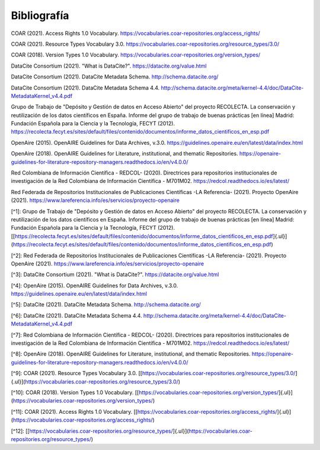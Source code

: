 .. _Bibliografia.rst:

Bibliografía
===========


COAR (2021). Access Rights 1.0 Vocabulary. https://vocabularies.coar-repositories.org/access_rights/

COAR (2021). Resource Types Vocabulary 3.0. https://vocabularies.coar-repositories.org/resource_types/3.0/

COAR (2018). Version Types 1.0 Vocabulary. https://vocabularies.coar-repositories.org/version_types/

DataCite Consortium (2021). \"What is DataCite?\". https://datacite.org/value.html

DataCite Consortium (2021). DataCite Metadata Schema. http://schema.datacite.org/

DataCite Consortium (2021). DataCite Metadata Schema 4.4. http://schema.datacite.org/meta/kernel-4.4/doc/DataCite-MetadataKernel_v4.4.pdf

Grupo de Trabajo de "Depósito y Gestión de datos en Acceso Abierto" del proyecto RECOLECTA. La conservación y reutilización de los datos científicos en España. Informe del grupo de trabajo de buenas prácticas \[en línea\] Madrid: Fundación Española para la Ciencia y la Tecnología, FECYT (2012).
https://recolecta.fecyt.es/sites/default/files/contenido/documentos/informe_datos_cientificos_en_esp.pdf

OpenAire (2015). OpenAIRE Guidelines for Data Archives, v.3.0. https://guidelines.openaire.eu/en/latest/data/index.html

OpenAire (2018). OpenAIRE Guidelines for Literature, institutional, and thematic Repositories. https://openaire-guidelines-for-literature-repository-managers.readthedocs.io/en/v4.0.0/

Red Colombiana de Información Científica - REDCOL- (2020). Directrices para repositorios institucionales de investigación de la Red Colombiana de Información Científica - M701M02. https://redcol.readthedocs.io/es/latest/

Red Federada de Repositorios Institucionales de Publicaciones Científicas -LA Referencia- (2021). Proyecto OpenAire (2021). https://www.lareferencia.info/es/servicios/proyecto-openaire

[^1]: Grupo de Trabajo de "Depósito y Gestión de datos en Acceso     Abierto" del proyecto RECOLECTA. La conservación y reutilización de     los datos científicos en España. Informe del grupo de trabajo de     buenas prácticas \[en línea\] Madrid: Fundación Española para la     Ciencia y la Tecnología, FECYT (2012).     [[https://recolecta.fecyt.es/sites/default/files/contenido/documentos/informe_datos_cientificos_en_esp.pdf]{.ul}](https://recolecta.fecyt.es/sites/default/files/contenido/documentos/informe_datos_cientificos_en_esp.pdf)

[^2]: Red Federada de Repositorios Institucionales de Publicaciones     Científicas -LA Referencia- (2021). Proyecto OpenAire (2021).     https://www.lareferencia.info/es/servicios/proyecto-openaire

[^3]: DataCite Consortium (2021). \"What is DataCite?\".     https://datacite.org/value.html

[^4]: OpenAire (2015). OpenAIRE Guidelines for Data Archives, v.3.0.     https://guidelines.openaire.eu/en/latest/data/index.html

[^5]: DataCite (2021). DataCite Metadata Schema.     http://schema.datacite.org/

[^6]: DataCite (2021). DataCite Metadata Schema 4.4.     http://schema.datacite.org/meta/kernel-4.4/doc/DataCite-MetadataKernel_v4.4.pdf

[^7]: Red Colombiana de Información Científica - REDCOL- (2020).     Directrices para repositorios institucionales de investigación de la     Red Colombiana de Información Científica - M701M02.     https://redcol.readthedocs.io/es/latest/

[^8]: OpenAire (2018). OpenAIRE Guidelines for Literature,     institutional, and thematic Repositories.     https://openaire-guidelines-for-literature-repository-managers.readthedocs.io/en/v4.0.0/

[^9]: COAR (2021). Resource Types Vocabulary 3.0.    [[https://vocabularies.coar-repositories.org/resource_types/3.0/]{.ul}](https://vocabularies.coar-repositories.org/resource_types/3.0/)

[^10]: COAR (2018). Version Types 1.0 Vocabulary.    [[https://vocabularies.coar-repositories.org/version_types/]{.ul}](https://vocabularies.coar-repositories.org/version_types/)

[^11]: COAR (2021). Access Rights 1.0 Vocabulary.    [[https://vocabularies.coar-repositories.org/access_rights/]{.ul}](https://vocabularies.coar-repositories.org/access_rights/)

[^12]: [[https://vocabularies.coar-repositories.org/resource_types/]{.ul}](https://vocabularies.coar-repositories.org/resource_types/)
